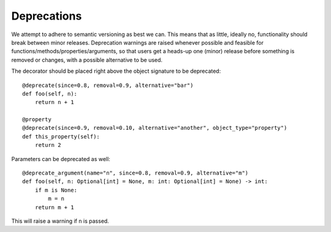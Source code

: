 Deprecations
============

We attempt to adhere to semantic versioning as best we can.
This means that as little, ideally no, functionality should break between minor
releases.
Deprecation warnings are raised whenever possible and feasible for
functions/methods/properties/arguments, so that users get a heads-up one (minor) release
before something is removed or changes, with a possible alternative to be used.

The decorator should be placed right above the object signature to be deprecated::

    @deprecate(since=0.8, removal=0.9, alternative="bar")
    def foo(self, n):
        return n + 1

    @property
    @deprecate(since=0.9, removal=0.10, alternative="another", object_type="property")
    def this_property(self):
        return 2

Parameters can be deprecated as well::

    @deprecate_argument(name="n", since=0.8, removal=0.9, alternative="m")
    def foo(self, n: Optional[int] = None, m: int: Optional[int] = None) -> int:
        if m is None:
            m = n
        return m + 1

This will raise a warning if ``n`` is passed.